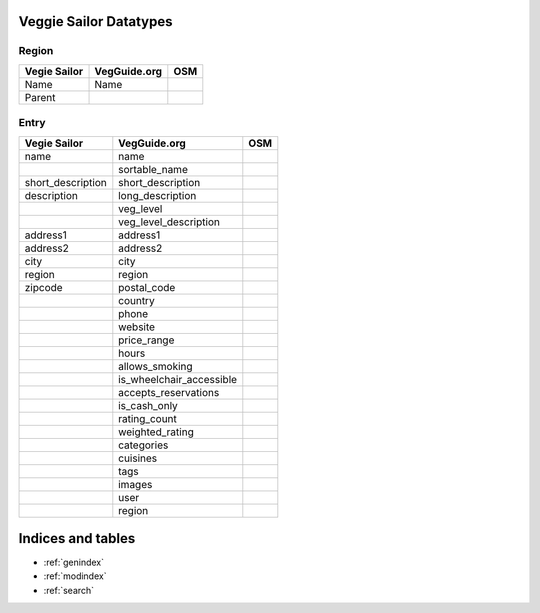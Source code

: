Veggie Sailor Datatypes
=======================

Region
""""""

+------------------------+--------------+----------+
| Vegie Sailor           | VegGuide.org | OSM      |
|                        |              |          |
+========================+==============+==========+
| Name                   | Name         |          |
+------------------------+--------------+----------+
| Parent                 |              |          |
+------------------------+--------------+----------+

Entry
"""""

+------------------------+-----------------------------+----------+
| Vegie Sailor           | VegGuide.org                | OSM      |
|                        |                             |          |
+========================+=============================+==========+
| name                   | name                        |          |
+------------------------+-----------------------------+----------+
|                        | sortable_name               |          |
+------------------------+-----------------------------+----------+
| short_description      | short_description           |          |
+------------------------+-----------------------------+----------+
| description            | long_description            |          |
+------------------------+-----------------------------+----------+
|                        | veg_level                   |          |
+------------------------+-----------------------------+----------+
|                        | veg_level_description       |          |
+------------------------+-----------------------------+----------+
| address1               | address1                    |          |
+------------------------+-----------------------------+----------+
| address2               | address2                    |          |
+------------------------+-----------------------------+----------+
| city                   | city                        |          | 
+------------------------+-----------------------------+----------+
| region                 | region                      |          |
+------------------------+-----------------------------+----------+
| zipcode                | postal_code                 |          |
+------------------------+-----------------------------+----------+
|                        | country                     |          |
+------------------------+-----------------------------+----------+
|                        | phone                       |          |
+------------------------+-----------------------------+----------+
|                        | website                     |          |
+------------------------+-----------------------------+----------+
|                        | price_range                 |          |
+------------------------+-----------------------------+----------+
|                        | hours                       |          |
+------------------------+-----------------------------+----------+
|                        | allows_smoking              |          |
+------------------------+-----------------------------+----------+
|                        | is_wheelchair_accessible    |          |
+------------------------+-----------------------------+----------+
|                        | accepts_reservations        |          |
+------------------------+-----------------------------+----------+
|                        | is_cash_only                |          |
+------------------------+-----------------------------+----------+
|                        | rating_count                |          |
+------------------------+-----------------------------+----------+
|                        | weighted_rating             |          |
+------------------------+-----------------------------+----------+
|                        | categories                  |          |
+------------------------+-----------------------------+----------+
|                        | cuisines                    |          |
+------------------------+-----------------------------+----------+
|                        | tags                        |          |
+------------------------+-----------------------------+----------+
|                        | images                      |          |
+------------------------+-----------------------------+----------+
|                        | user                        |          |
+------------------------+-----------------------------+----------+
|                        | region                      |          |
+------------------------+-----------------------------+----------+

Indices and tables
==================

* :ref:`genindex`
* :ref:`modindex`
* :ref:`search`


